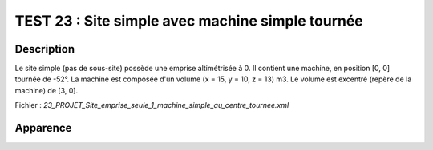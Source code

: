 ========================================================
TEST 23 : Site simple avec machine simple tournée
========================================================

**Description**
+++++++++++++++

Le site simple (pas de sous-site) possède une emprise altimétrisée à 0.
Il contient une machine, en position [0, 0] tournée de -52°. La machine est composée d'un volume (x = 15, y = 10, z = 13) m3. Le volume est excentré (repère de la machine) de [3, 0].

Fichier : *23_PROJET_Site_emprise_seule_1_machine_simple_au_centre_tournee.xml*

**Apparence**
+++++++++++++

.. image:: /_static/images/tests/Img_23.jpeg
   :height: 287
   :width: 512
